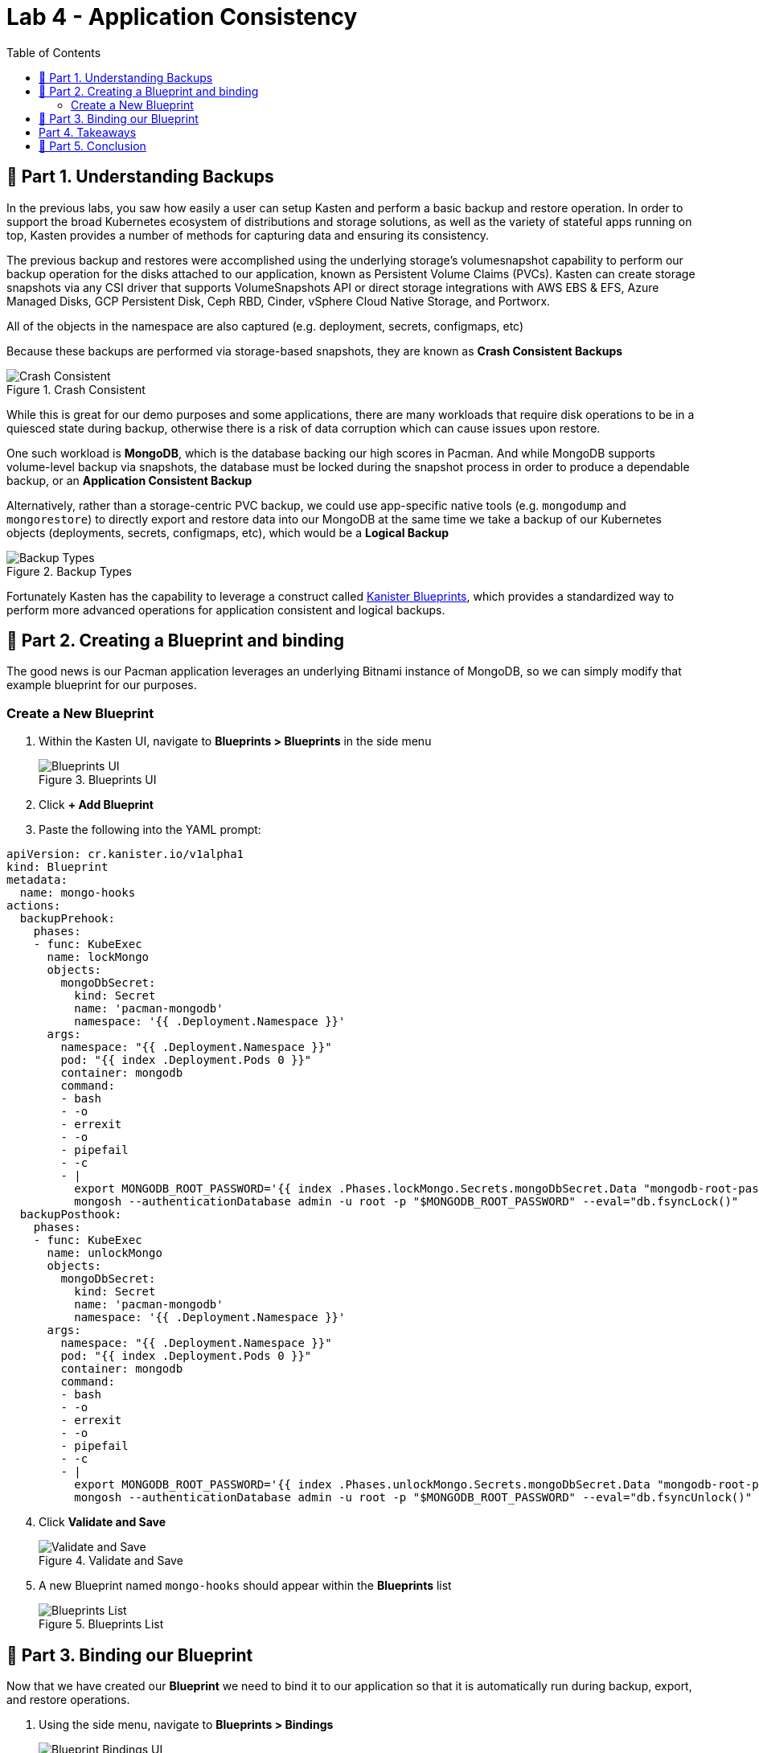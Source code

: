 = Lab 4 - Application Consistency
:toc:
:stem: latexmath

== 📖 Part 1. Understanding Backups

In the previous labs, you saw how easily a user can setup Kasten and perform a basic backup and restore operation. In order to support the broad Kubernetes ecosystem of distributions and storage solutions, as well as the variety of stateful apps running on top, Kasten provides a number of methods for capturing data and ensuring its consistency.

The previous backup and restores were accomplished using the underlying storage’s volumesnapshot capability to perform our backup operation for the disks attached to our application, known as Persistent Volume Claims (PVCs). Kasten can create storage snapshots via any CSI driver that supports VolumeSnapshots API or direct storage integrations with AWS EBS & EFS, Azure Managed Disks, GCP Persistent Disk, Ceph RBD, Cinder, vSphere Cloud Native Storage, and Portworx.

All of the objects in the namespace are also captured (e.g. deployment, secrets, configmaps, etc)

Because these backups are performed via storage-based snapshots, they are known as *Crash Consistent Backups*

.Crash Consistent
image::module02-lab03-blueprints/crash-consistent-diagram.png[Crash Consistent]

While this is great for our demo purposes and some applications, there are many workloads that require disk operations to be in a quiesced state during backup, otherwise there is a risk of data corruption which can cause issues upon restore.

One such workload is *MongoDB*, which is the database backing our high scores in Pacman. And while MongoDB supports volume-level backup via snapshots, the database must be locked during the snapshot process in order to produce a dependable backup, or an *Application Consistent Backup*

Alternatively, rather than a storage-centric PVC backup, we could use app-specific native tools (e.g. `mongodump` and `mongorestore`) to directly export and restore data into our MongoDB at the same time we take a backup of our Kubernetes objects (deployments, secrets, configmaps, etc), which would be a *Logical Backup*

.Backup Types
image::module02-lab03-blueprints/backup_reliability.png[Backup Types]

Fortunately Kasten has the capability to leverage a construct called https://docs.kasten.io/latest/kanister/testing.html#installing-applications-and-blueprints[Kanister Blueprints], which provides a standardized way to perform more advanced operations for application consistent and logical backups.

== 📖 Part 2. Creating a Blueprint and binding

The good news is our Pacman application leverages an underlying Bitnami instance of MongoDB, so we can simply modify that example blueprint for our purposes.

=== Create a New Blueprint

[arabic]
. Within the Kasten UI, navigate to *Blueprints ++>++ Blueprints* in the side menu
+
.Blueprints UI
image::module02-lab03-blueprints/blueprint_ui.png[Blueprints UI]
. Click *{plus} Add Blueprint*
. Paste the following into the YAML prompt:

[source,yaml]
----
apiVersion: cr.kanister.io/v1alpha1
kind: Blueprint
metadata:
  name: mongo-hooks
actions:
  backupPrehook:
    phases:
    - func: KubeExec
      name: lockMongo
      objects:
        mongoDbSecret:
          kind: Secret
          name: 'pacman-mongodb'
          namespace: '{{ .Deployment.Namespace }}'
      args:
        namespace: "{{ .Deployment.Namespace }}"
        pod: "{{ index .Deployment.Pods 0 }}"
        container: mongodb
        command:
        - bash
        - -o
        - errexit
        - -o
        - pipefail
        - -c
        - |
          export MONGODB_ROOT_PASSWORD='{{ index .Phases.lockMongo.Secrets.mongoDbSecret.Data "mongodb-root-password" | toString }}'
          mongosh --authenticationDatabase admin -u root -p "$MONGODB_ROOT_PASSWORD" --eval="db.fsyncLock()"
  backupPosthook:
    phases:
    - func: KubeExec
      name: unlockMongo
      objects:
        mongoDbSecret:
          kind: Secret
          name: 'pacman-mongodb'
          namespace: '{{ .Deployment.Namespace }}'
      args:
        namespace: "{{ .Deployment.Namespace }}"
        pod: "{{ index .Deployment.Pods 0 }}"
        container: mongodb
        command:
        - bash
        - -o
        - errexit
        - -o
        - pipefail
        - -c
        - |
          export MONGODB_ROOT_PASSWORD='{{ index .Phases.unlockMongo.Secrets.mongoDbSecret.Data "mongodb-root-password" | toString }}'
          mongosh --authenticationDatabase admin -u root -p "$MONGODB_ROOT_PASSWORD" --eval="db.fsyncUnlock()"
----


[arabic, start=4]
. Click *Validate and Save*
+
.Validate and Save
image::module02-lab03-blueprints/validate-and-save.png[Validate and Save]
. A new Blueprint named `mongo-hooks` should appear within the *Blueprints* list
+
.Blueprints List
image::module02-lab03-blueprints/blueprints_list.png[Blueprints List]

== 📖 Part 3. Binding our Blueprint

Now that we have created our *Blueprint* we need to bind it to our application so that it is automatically run during backup, export, and restore operations.

[arabic]
. Using the side menu, navigate to *Blueprints ++>++ Bindings*
+
.Blueprint Bindings UI
image::module02-lab03-blueprints/blueprint_bindings_ui.png[Blueprint Bindings UI]
. Click *{plus} Add New*
. Specify the following:
+
[verse]
--
*Binding Name* ++|++ pacman-backup ++|++
*Blueprint Name* ++|++ mongo-hooks ++|++
*Enable Blueprint Binding* ++|++ ++[++checked++]++ ++|++
--
. Click *Next*
. We’ll now specify a constraint to ensure that our blueprint is bound to our application. We’ll use a simple "`*Match All Constraints*`" constraint to apply our blueprint to our pacman application via namespace. Click *Add New Constraint* and select *Namespace* in the drop-down list:
+
.Blueprint Constraints
image::module02-lab03-blueprints/blueprint_constraints.png[Blueprint Constraints]
. Leave the default Operator of *In* and specify the namespace *Pacman*
. Still in the *Match All Constraints* pane, click *Add New Constraint* and select *Type*
+
.Add New Constraint
image::module02-lab03-blueprints/blueprint_add_new_constraint.png[Add New Constraint]
. Leave the default Operator of *In* and specify *Type*
. For the *Type* Constraint, specify the following:
+
++|++ *Group* ++|++ ++[++leave blank++]++ ++|++ ++|++ *Version* ++|++ ++[++leave blank++]++ ++|++ ++|++ *Resource* ++|++ deployments ++|++ ++|++ *Name* ++|++ pacman-mongodb ++|++
. Click *Next*
. Click *Submit*
+
.Blueprint Bindings List
image::module02-lab03-blueprints/blueprint_bindings_list.png[Blueprint Bindings List]
+
++{++: .note } ++>++ Rather than use bindings via the UI, we could simply annotate the deployment to point it to the `mongo-hook` ++>++ blueprint we created earlier ++>++ `kubectl annotate deployment pacman-mongodb kanister.kasten.io/blueprint='mongo-hooks' -n pacman`
. Using the navigation menu to the left, click *Applications* then click on *Pacman* in the list. A modul will appear outlining the application components, and you should see the blueprint we just created automatically bound to the *pacman-mongodb* deployment:
+
.Pacman-MongoDB Binding
image::module02-lab03-blueprints/pacman-mongodb-binding.png[Pacman-MongoDB Binding]
+
Now when we run our previously configured backup job *pacman-backup*, our blueprint will automatically run to pause database operations on our Pacman score database.
. Close the *Application Details* modul by clicking the *X* in the upper right corner and navigate to *Policies* using the left-hand pane.
. Click *Run Once* on the *pacman-backup* policy
+
.Run Pacman-Backup
image::module02-lab03-blueprints/pacman-backup_runonce.png[Run Pacman-Backup]
. Click *Yes, Continue* when prompted.
. Click on *Dashboard* in the left navigate pane to monitor the backup policy run action and under the *Actions* section, click on the running *Policy Run* action.
. All phases should complete successfully and we have taken an *Application Consistent* backup of our Pacman Application. Rejoice!
+
.Pacman Backup Completed
image::module02-lab03-blueprints/pacman-backup_completed.png[Pacman Backup Completed]

== Part 4. Takeaways

* Kasten supports multiple backup types, including crash consistent, application consistent, and logical
* Application consistent and logical backups are performed via *Kanister Blueprints*
* The *Kanister Project* is an open source project with community-authored blueprints
* Blueprints are bound to workloads via *Blueprint Bindings* which can be applied via a number of ways within the UI or YAML directly

== 🏁 Part 5. Conclusion

Congratulations, you finished the Kasten Demo on Red Hat OpenShift! While we only covered a simple crash consistent and application consistent backup and restore in this demo, Kasten can do much more, such as:

* Backup and protect off-cluster workloads (e.g. RDS, Azure CosmosDB, etc)
* Backup and protect OpenShift Virtualization VM workloads
* Prevent data loss and help you quickly recover in the event of a disaster (e.g. a Ransomware attack)
* Migrate application and VM workloads from non-OpenShift K8s clusters to OpenShift
* Migrate workloads from on-premises to the cloud, or vice versa
* Integrate with CI/CD pipelines to automatically backup and protect workloads as they are deployed

*To learn more visit https://kasten.io[kasten.io]*
